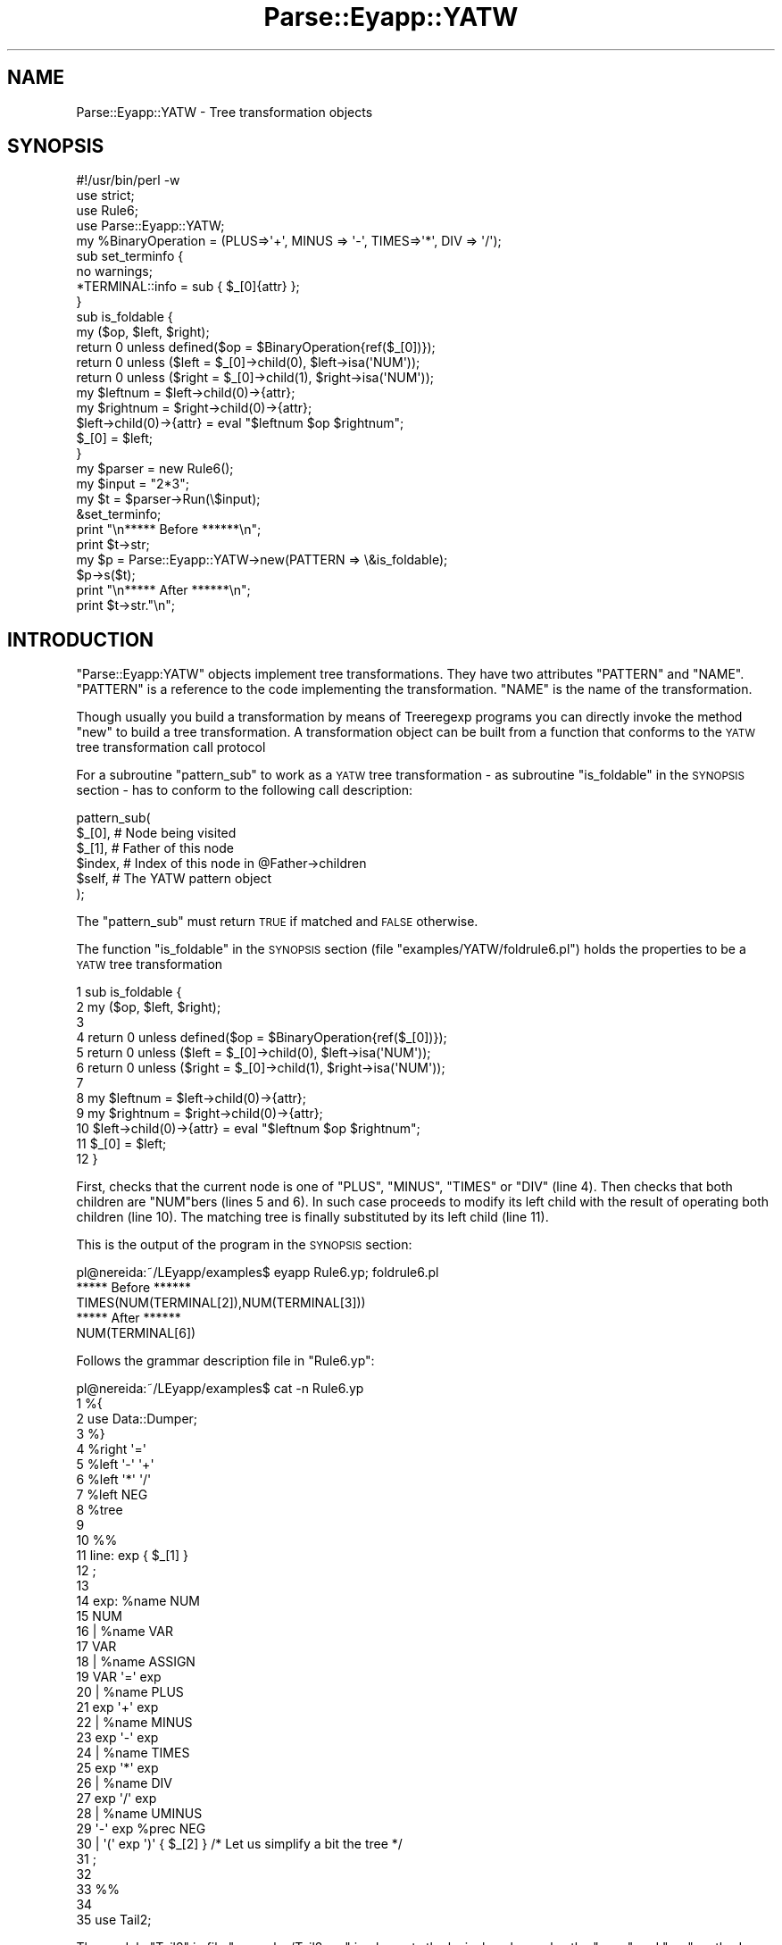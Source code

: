 .\" Automatically generated by Pod::Man 2.25 (Pod::Simple 3.20)
.\"
.\" Standard preamble:
.\" ========================================================================
.de Sp \" Vertical space (when we can't use .PP)
.if t .sp .5v
.if n .sp
..
.de Vb \" Begin verbatim text
.ft CW
.nf
.ne \\$1
..
.de Ve \" End verbatim text
.ft R
.fi
..
.\" Set up some character translations and predefined strings.  \*(-- will
.\" give an unbreakable dash, \*(PI will give pi, \*(L" will give a left
.\" double quote, and \*(R" will give a right double quote.  \*(C+ will
.\" give a nicer C++.  Capital omega is used to do unbreakable dashes and
.\" therefore won't be available.  \*(C` and \*(C' expand to `' in nroff,
.\" nothing in troff, for use with C<>.
.tr \(*W-
.ds C+ C\v'-.1v'\h'-1p'\s-2+\h'-1p'+\s0\v'.1v'\h'-1p'
.ie n \{\
.    ds -- \(*W-
.    ds PI pi
.    if (\n(.H=4u)&(1m=24u) .ds -- \(*W\h'-12u'\(*W\h'-12u'-\" diablo 10 pitch
.    if (\n(.H=4u)&(1m=20u) .ds -- \(*W\h'-12u'\(*W\h'-8u'-\"  diablo 12 pitch
.    ds L" ""
.    ds R" ""
.    ds C` ""
.    ds C' ""
'br\}
.el\{\
.    ds -- \|\(em\|
.    ds PI \(*p
.    ds L" ``
.    ds R" ''
'br\}
.\"
.\" Escape single quotes in literal strings from groff's Unicode transform.
.ie \n(.g .ds Aq \(aq
.el       .ds Aq '
.\"
.\" If the F register is turned on, we'll generate index entries on stderr for
.\" titles (.TH), headers (.SH), subsections (.SS), items (.Ip), and index
.\" entries marked with X<> in POD.  Of course, you'll have to process the
.\" output yourself in some meaningful fashion.
.ie \nF \{\
.    de IX
.    tm Index:\\$1\t\\n%\t"\\$2"
..
.    nr % 0
.    rr F
.\}
.el \{\
.    de IX
..
.\}
.\"
.\" Accent mark definitions (@(#)ms.acc 1.5 88/02/08 SMI; from UCB 4.2).
.\" Fear.  Run.  Save yourself.  No user-serviceable parts.
.    \" fudge factors for nroff and troff
.if n \{\
.    ds #H 0
.    ds #V .8m
.    ds #F .3m
.    ds #[ \f1
.    ds #] \fP
.\}
.if t \{\
.    ds #H ((1u-(\\\\n(.fu%2u))*.13m)
.    ds #V .6m
.    ds #F 0
.    ds #[ \&
.    ds #] \&
.\}
.    \" simple accents for nroff and troff
.if n \{\
.    ds ' \&
.    ds ` \&
.    ds ^ \&
.    ds , \&
.    ds ~ ~
.    ds /
.\}
.if t \{\
.    ds ' \\k:\h'-(\\n(.wu*8/10-\*(#H)'\'\h"|\\n:u"
.    ds ` \\k:\h'-(\\n(.wu*8/10-\*(#H)'\`\h'|\\n:u'
.    ds ^ \\k:\h'-(\\n(.wu*10/11-\*(#H)'^\h'|\\n:u'
.    ds , \\k:\h'-(\\n(.wu*8/10)',\h'|\\n:u'
.    ds ~ \\k:\h'-(\\n(.wu-\*(#H-.1m)'~\h'|\\n:u'
.    ds / \\k:\h'-(\\n(.wu*8/10-\*(#H)'\z\(sl\h'|\\n:u'
.\}
.    \" troff and (daisy-wheel) nroff accents
.ds : \\k:\h'-(\\n(.wu*8/10-\*(#H+.1m+\*(#F)'\v'-\*(#V'\z.\h'.2m+\*(#F'.\h'|\\n:u'\v'\*(#V'
.ds 8 \h'\*(#H'\(*b\h'-\*(#H'
.ds o \\k:\h'-(\\n(.wu+\w'\(de'u-\*(#H)/2u'\v'-.3n'\*(#[\z\(de\v'.3n'\h'|\\n:u'\*(#]
.ds d- \h'\*(#H'\(pd\h'-\w'~'u'\v'-.25m'\f2\(hy\fP\v'.25m'\h'-\*(#H'
.ds D- D\\k:\h'-\w'D'u'\v'-.11m'\z\(hy\v'.11m'\h'|\\n:u'
.ds th \*(#[\v'.3m'\s+1I\s-1\v'-.3m'\h'-(\w'I'u*2/3)'\s-1o\s+1\*(#]
.ds Th \*(#[\s+2I\s-2\h'-\w'I'u*3/5'\v'-.3m'o\v'.3m'\*(#]
.ds ae a\h'-(\w'a'u*4/10)'e
.ds Ae A\h'-(\w'A'u*4/10)'E
.    \" corrections for vroff
.if v .ds ~ \\k:\h'-(\\n(.wu*9/10-\*(#H)'\s-2\u~\d\s+2\h'|\\n:u'
.if v .ds ^ \\k:\h'-(\\n(.wu*10/11-\*(#H)'\v'-.4m'^\v'.4m'\h'|\\n:u'
.    \" for low resolution devices (crt and lpr)
.if \n(.H>23 .if \n(.V>19 \
\{\
.    ds : e
.    ds 8 ss
.    ds o a
.    ds d- d\h'-1'\(ga
.    ds D- D\h'-1'\(hy
.    ds th \o'bp'
.    ds Th \o'LP'
.    ds ae ae
.    ds Ae AE
.\}
.rm #[ #] #H #V #F C
.\" ========================================================================
.\"
.IX Title "Parse::Eyapp::YATW 3"
.TH Parse::Eyapp::YATW 3 "2012-03-23" "perl v5.16.3" "User Contributed Perl Documentation"
.\" For nroff, turn off justification.  Always turn off hyphenation; it makes
.\" way too many mistakes in technical documents.
.if n .ad l
.nh
.SH "NAME"
Parse::Eyapp::YATW \- Tree transformation objects
.SH "SYNOPSIS"
.IX Header "SYNOPSIS"
.Vb 4
\&  #!/usr/bin/perl \-w
\&  use strict;
\&  use Rule6;
\&  use Parse::Eyapp::YATW;
\&
\&  my %BinaryOperation = (PLUS=>\*(Aq+\*(Aq, MINUS => \*(Aq\-\*(Aq, TIMES=>\*(Aq*\*(Aq, DIV => \*(Aq/\*(Aq);
\&
\&  sub set_terminfo {
\&    no warnings;
\&    *TERMINAL::info = sub { $_[0]{attr} };
\&  }
\&  sub is_foldable {
\&    my ($op, $left, $right);
\&    return 0 unless defined($op = $BinaryOperation{ref($_[0])});
\&    return 0 unless ($left = $_[0]\->child(0), $left\->isa(\*(AqNUM\*(Aq));
\&    return 0 unless ($right = $_[0]\->child(1), $right\->isa(\*(AqNUM\*(Aq));
\&
\&    my $leftnum = $left\->child(0)\->{attr};
\&    my $rightnum = $right\->child(0)\->{attr};
\&    $left\->child(0)\->{attr} = eval "$leftnum $op $rightnum";
\&    $_[0] = $left;
\&  }
\&
\&  my $parser = new Rule6();
\&  my $input = "2*3";
\&  my $t = $parser\->Run(\e$input);
\&  &set_terminfo;
\&  print "\en***** Before ******\en";
\&  print $t\->str;
\&  my $p = Parse::Eyapp::YATW\->new(PATTERN => \e&is_foldable);
\&  $p\->s($t);
\&  print "\en***** After ******\en";
\&  print $t\->str."\en";
.Ve
.SH "INTRODUCTION"
.IX Header "INTRODUCTION"
\&\f(CW\*(C`Parse::Eyapp:YATW\*(C'\fR objects implement tree transformations.
They have two attributes \f(CW\*(C`PATTERN\*(C'\fR and \f(CW\*(C`NAME\*(C'\fR.
\&\f(CW\*(C`PATTERN\*(C'\fR is a reference to the code implementing the transformation.
\&\f(CW\*(C`NAME\*(C'\fR is the name of the transformation.
.PP
Though usually you build a transformation by means of Treeregexp programs
you can directly invoke the method \f(CW\*(C`new\*(C'\fR to build a tree transformation.
A transformation object can be built from a function 
that conforms to the \s-1YATW\s0 tree transformation call protocol
.PP
For a subroutine  \f(CW\*(C`pattern_sub\*(C'\fR to work as a \s-1YATW\s0 tree transformation
\&\- as subroutine \f(CW\*(C`is_foldable\*(C'\fR in the \s-1SYNOPSIS\s0 section \- has to conform to the following
call description:
.PP
.Vb 6
\&  pattern_sub(
\&      $_[0],  # Node being visited
\&      $_[1],  # Father of this node
\&      $index, # Index of this node in @Father\->children
\&      $self,  # The YATW pattern object
\&  );
.Ve
.PP
The \f(CW\*(C`pattern_sub\*(C'\fR must return \s-1TRUE\s0 if matched 
and \s-1FALSE\s0 otherwise.
.PP
The function \f(CW\*(C`is_foldable\*(C'\fR in the \s-1SYNOPSIS\s0 section
(file \f(CW\*(C`examples/YATW/foldrule6.pl\*(C'\fR)
holds the properties to be a \s-1YATW\s0 tree transformation
.PP
.Vb 12
\&     1    sub is_foldable {
\&     2      my ($op, $left, $right);
\&     3  
\&     4      return 0 unless defined($op = $BinaryOperation{ref($_[0])});
\&     5      return 0 unless ($left = $_[0]\->child(0), $left\->isa(\*(AqNUM\*(Aq));
\&     6      return 0 unless ($right = $_[0]\->child(1), $right\->isa(\*(AqNUM\*(Aq));
\&     7  
\&     8      my $leftnum = $left\->child(0)\->{attr};
\&     9      my $rightnum = $right\->child(0)\->{attr};
\&    10      $left\->child(0)\->{attr} = eval "$leftnum $op $rightnum";
\&    11      $_[0] = $left;
\&    12    }
.Ve
.PP
First, checks that the current node is one of \f(CW\*(C`PLUS\*(C'\fR, \f(CW\*(C`MINUS\*(C'\fR, \f(CW\*(C`TIMES\*(C'\fR or
\&\f(CW\*(C`DIV\*(C'\fR (line 4). Then checks that both children are \f(CW\*(C`NUM\*(C'\fRbers (lines 5 and 6).
In such case proceeds to modify its left child with the result of operating
both children (line 10). The matching tree is finally substituted by its left child
(line 11).
.PP
This is the output of the program in the \s-1SYNOPSIS\s0 section:
.PP
.Vb 1
\&  pl@nereida:~/LEyapp/examples$ eyapp Rule6.yp; foldrule6.pl
\&
\&  ***** Before ******
\&  TIMES(NUM(TERMINAL[2]),NUM(TERMINAL[3]))
\&  ***** After ******
\&  NUM(TERMINAL[6])
.Ve
.PP
Follows the grammar description file in \f(CW\*(C`Rule6.yp\*(C'\fR:
.PP
.Vb 10
\&  pl@nereida:~/LEyapp/examples$ cat \-n Rule6.yp
\&     1  %{
\&     2  use Data::Dumper;
\&     3  %}
\&     4  %right  \*(Aq=\*(Aq
\&     5  %left   \*(Aq\-\*(Aq \*(Aq+\*(Aq
\&     6  %left   \*(Aq*\*(Aq \*(Aq/\*(Aq
\&     7  %left   NEG
\&     8  %tree
\&     9
\&    10  %%
\&    11  line: exp  { $_[1] }
\&    12  ;
\&    13
\&    14  exp:      %name NUM
\&    15              NUM
\&    16          | %name VAR
\&    17            VAR
\&    18          | %name ASSIGN
\&    19            VAR \*(Aq=\*(Aq exp
\&    20          | %name PLUS
\&    21            exp \*(Aq+\*(Aq exp
\&    22          | %name MINUS
\&    23            exp \*(Aq\-\*(Aq exp
\&    24          | %name TIMES
\&    25            exp \*(Aq*\*(Aq exp
\&    26          | %name DIV
\&    27            exp \*(Aq/\*(Aq exp
\&    28          | %name UMINUS
\&    29            \*(Aq\-\*(Aq exp %prec NEG
\&    30          |   \*(Aq(\*(Aq exp \*(Aq)\*(Aq  { $_[2] } /* Let us simplify a bit the tree */
\&    31  ;
\&    32
\&    33  %%
\&    34
\&    35  use Tail2;
.Ve
.PP
The module \f(CW\*(C`Tail2\*(C'\fR in file \f(CW\*(C`examples/Tail2.pm\*(C'\fR  implements the lexical 
analyzer plus the \f(CW\*(C`error\*(C'\fR and \f(CW\*(C`run\*(C'\fR methods.
.SH "Parse::Eyapp:YATW  Methods"
.IX Header "Parse::Eyapp:YATW  Methods"
\&\f(CW\*(C`Parse::Eyapp:YATW\*(C'\fR objects represent tree transformations.
They carry the information of what nodes match and how to modify
them.
.SS "Parse::Eyapp::YATW\->new"
.IX Subsection "Parse::Eyapp::YATW->new"
Builds a treeregexp transformation object.
Though usually you build a transformation by means of Treeregexp programs
you can directly invoke the method to build a tree transformation.
A transformation object can be built from a function 
that conforms to the \s-1YATW\s0 tree transformation call protocol
(see the section \*(L"The \s-1YATW\s0 Tree Transformation Call Protocol\*(R").
Follows an example (file \f(CW\*(C`examples/12ts_simplify_with_s.pl\*(C'\fR):
.PP
.Vb 10
\& nereida:~/src/perl/YappWithDefaultAction/examples> \e
\&        sed \-ne \*(Aq68,$p\*(Aq 12ts_simplify_with_s.pl | cat \-n
\&  1  sub is_code {
\&  2    my $self = shift; # tree
\&  3
\&  4    # After the shift $_[0] is the father, $_[1] the index
\&  5    if ((ref($self) eq \*(AqCODE\*(Aq)) {
\&  6      splice(@{$_[0]\->{children}}, $_[1], 1);
\&  7      return 1;
\&  8    }
\&  9    return 0;
\& 10  }
\& 11
\& 12  Parse::Eyapp\->new_grammar(
\& 13    input=>$translationscheme,
\& 14    classname=>\*(AqCalc\*(Aq,
\& 15    firstline =>7,
\& 16  );
\& 17  my $parser = Calc\->new();                # Create the parser
\& 18
\& 19  $parser\->YYData\->{INPUT} = "2*\-3\en";  print "2*\-3\en"; # Set the input
\& 20  my $t = $parser\->Run;                    # Parse it
\& 21  print $t\->str."\en";
\& 22  my $p = Parse::Eyapp::YATW\->new(PATTERN => \e&is_code);
\& 23  $p\->s($t);
\& 24  { no warnings; # make attr info available only for this display
\& 25    local *TERMINAL::info = sub { $_[0]{attr} };
\& 26    print $t\->str."\en";
\& 27  }
.Ve
.PP
After the \f(CW\*(C`Parse::Eyapp::YATW\*(C'\fR object \f(CW$p\fR is built at line 22
the call to method \f(CW\*(C`$p\->s($t)\*(C'\fR applies  the 
transformation \f(CW\*(C`is_code\*(C'\fR using a bottom-up traversing of the tree \f(CW$t\fR.
The achieved effect is the elimination of \f(CW\*(C`CODE\*(C'\fR references
in the translation scheme tree.
When executed the former code produces:
.PP
.Vb 4
\& nereida:~/src/perl/YappWithDefaultAction/examples> 12ts_simplify_with_s.pl
\& 2*\-3
\& EXP(TIMES(NUM(TERMINAL,CODE),TERMINAL,UMINUS(TERMINAL,NUM(TERMINAL,CODE),CODE),CODE),CODE)
\& EXP(TIMES(NUM(TERMINAL[2]),TERMINAL[*],UMINUS(TERMINAL[\-],NUM(TERMINAL[3]))))
.Ve
.PP
The file \f(CW\*(C`foldrule6.pl\*(C'\fR in the \f(CW\*(C`examples/\*(C'\fR distribution directory
gives you another example:
.PP
.Vb 10
\& nereida:~/src/perl/YappWithDefaultAction/examples> cat \-n foldrule6.pl
\&   1  #!/usr/bin/perl \-w
\&   2  use strict;
\&   3  use Rule6;
\&   4  use Parse::Eyapp::YATW;
\&   5
\&   6  my %BinaryOperation = (PLUS=>\*(Aq+\*(Aq, MINUS => \*(Aq\-\*(Aq, TIMES=>\*(Aq*\*(Aq, DIV => \*(Aq/\*(Aq);
\&   7
\&   8  sub set_terminfo {
\&   9    no warnings;
\&  10    *TERMINAL::info = sub { $_[0]{attr} };
\&  11  }
\&  12  sub is_foldable {
\&  13    my ($op, $left, $right);
\&  14    return 0 unless defined($op = $BinaryOperation{ref($_[0])});
\&  15    return 0 unless ($left = $_[0]\->child(0), $left\->isa(\*(AqNUM\*(Aq));
\&  16    return 0 unless ($right = $_[0]\->child(1), $right\->isa(\*(AqNUM\*(Aq));
\&  17
\&  18    my $leftnum = $left\->child(0)\->{attr};
\&  19    my $rightnum = $right\->child(0)\->{attr};
\&  20    $left\->child(0)\->{attr} = eval "$leftnum $op $rightnum";
\&  21    $_[0] = $left;
\&  22  }
\&  23
\&  24  my $parser = new Rule6();
\&  25  $parser\->YYData\->{INPUT} = "2*3";
\&  26  my $t = $parser\->Run;
\&  27  &set_terminfo;
\&  28  print "\en***** Before ******\en";
\&  29  print $t\->str;
\&  30  my $p = Parse::Eyapp::YATW\->new(PATTERN => \e&is_foldable);
\&  31  $p\->s($t);
\&  32  print "\en***** After ******\en";
\&  33  print $t\->str."\en";
.Ve
.PP
when executed produces:
.PP
.Vb 1
\& nereida:~/src/perl/YappWithDefaultAction/examples> foldrule6.pl
\&
\& ***** Before ******
\& TIMES(NUM(TERMINAL[2]),NUM(TERMINAL[3]))
\& ***** After ******
\& NUM(TERMINAL[6])
.Ve
.SS "The \s-1YATW\s0 Tree Transformation Call Protocol"
.IX Subsection "The YATW Tree Transformation Call Protocol"
For a subroutine  \f(CW\*(C`pattern_sub\*(C'\fR to work as a \s-1YATW\s0 tree transformation
\&\- as subroutines \f(CW\*(C`is_foldable\*(C'\fR and  \f(CW\*(C`is_code\*(C'\fR above \- has to conform to the following
call description:
.PP
.Vb 6
\&  pattern_sub(
\&      $_[0],  # Node being visited
\&      $_[1],  # Father of this node
\&      $index, # Index of this node in @Father\->children
\&      $self,  # The YATW pattern object
\&  );
.Ve
.PP
The \f(CW\*(C`pattern_sub\*(C'\fR must return \s-1TRUE\s0 if matched 
and \s-1FALSE\s0 otherwise.
.PP
The protocol may change in the near future. 
Avoid using other information than the fact that 
the first argument 
is the node being visited.
.SS "Parse::Eyapp::YATW\->buildpatterns"
.IX Subsection "Parse::Eyapp::YATW->buildpatterns"
Works as \f(CW\*(C`Parse::Eyapp\->new\*(C'\fR but receives an array of subs 
conforming to the \s-1YATW\s0 Tree Transformation Call Protocol.
.PP
.Vb 1
\&  our @all = Parse::Eyapp::YATW\->buildpatt(\e&delete_code, \e&delete_tokens);
.Ve
.ie n .SS "$yatw\->delete"
.el .SS "\f(CW$yatw\fP\->delete"
.IX Subsection "$yatw->delete"
The root of the tree that is currently matched 
by the \s-1YATW\s0 transformation \f(CW$yatw\fR will be deleted from 
the tree as soon as is safe. That usually means 
when the processing of their siblings
is finished. The following
example (taken from file \f(CW\*(C`examples/13ts_simplify_with_delete.pl\*(C'\fR in 
the Parse::Eyapp distribution) 
illustrates how to eliminate \s-1CODE\s0 and syntactic terminals from the 
syntax tree:
.PP
.Vb 10
\& pl@nereida:~/src/perl/YappWithDefaultAction/examples$ \e
\&        sed \-ne \*(Aq62,$p\*(Aq 13ts_simplify_with_delete.pl | cat \-n
\&  1  sub not_useful {
\&  2    my $self = shift; # node
\&  3    my $pat = $_[2];  # get the YATW object
\&  4
\&  5    (ref($self) eq \*(AqCODE\*(Aq) or ((ref($self) eq \*(AqTERMINAL\*(Aq) and ($self\->{token} eq $self\->{attr}))
\&  6      or do { return 0 };
\&  7    $pat\->delete();
\&  8    return 1;
\&  9  }
\& 10
\& 11  Parse::Eyapp\->new_grammar(
\& 12    input=>$translationscheme,
\& 13    classname=>\*(AqCalc\*(Aq,
\& 14    firstline =>7,
\& 15  );
\& 16  my $parser = Calc\->new();                # Create the parser
\& 17
\& 18  $parser\->YYData\->{INPUT} = "2*3\en"; print $parser\->YYData\->{INPUT};
\& 19  my $t = $parser\->Run;                    # Parse it
\& 20  print $t\->str."\en";                      # Show the tree
\& 21  my $p = Parse::Eyapp::YATW\->new(PATTERN => \e&not_useful); 
\& 22  $p\->s($t);                               # Delete nodes
\& 23  print $t\->str."\en";                      # Show the tree
.Ve
.PP
when executed we get the following output:
.PP
.Vb 4
\& pl@nereida:~/src/perl/YappWithDefaultAction/examples$ 13ts_simplify_with_delete.pl
\& 2*3
\& EXP(TIMES(NUM(TERMINAL[2],CODE),TERMINAL[*],NUM(TERMINAL[3],CODE),CODE))
\& EXP(TIMES(NUM(TERMINAL[2]),NUM(TERMINAL[3])))
.Ve
.ie n .SS "$yatw\->unshift"
.el .SS "\f(CW$yatw\fP\->unshift"
.IX Subsection "$yatw->unshift"
The call \f(CW\*(C`$yatw\->unshift($b)\*(C'\fR 
safely unshifts (inserts at the beginning)
the node \f(CW$b\fR in the list of its 
siblings of the node that matched (i.e in the list of siblings of \f(CW$_[0]\fR). 
The following example
shows a \s-1YATW\s0 transformation
\&\f(CW\*(C`insert_child\*(C'\fR that illustrates the use of \f(CW\*(C`unshift\*(C'\fR (file \f(CW\*(C`examples/26delete_with_trreereg.pl\*(C'\fR):
.PP
.Vb 10
\& pl@nereida:~/src/perl/YappWithDefaultAction/examples$ \e
\&         sed \-ne \*(Aq70,$p\*(Aq 26delete_with_trreereg.pl | cat \-n
\&  1  my $transform = Parse::Eyapp::Treeregexp\->new( STRING => q{
\&  2
\&  3      delete_code : CODE => { $delete_code\->delete() }
\&  4
\&  5      {
\&  6        sub not_semantic {
\&  7          my $self = shift;
\&  8          return  1 if ((ref($self) eq \*(AqTERMINAL\*(Aq) and ($self\->{token} eq $self\->{attr}));
\&  9          return 0;
\& 10        }
\& 11      }
\& 12
\& 13      delete_tokens : TERMINAL and { not_semantic($TERMINAL) } => {
\& 14        $delete_tokens\->delete();
\& 15      }
\& 16
\& 17      insert_child : TIMES(NUM(TERMINAL), NUM(TERMINAL)) => {
\& 18        my $b = Parse::Eyapp::Node\->new( \*(AqUMINUS(TERMINAL)\*(Aq,
\& 19          sub { $_[1]\->{attr} = \*(Aq4.5\*(Aq }); # The new node will be a sibling of TIMES
\& 20
\& 21        $insert_child\->unshift($b); 
\& 22      }
\& 23    },
\& 24  )\->generate();
\& 25
\& 26  Parse::Eyapp\->new_grammar(
\& 27    input=>$translationscheme,
\& 28    classname=>\*(AqCalc\*(Aq,
\& 29    firstline =>7,
\& 30  );
\& 31  my $parser = Calc\->new();                # Create the parser
\& 32
\& 33  $parser\->YYData\->{INPUT} = "2*3\en"; print $parser\->YYData\->{INPUT}; # Set the input
\& 34  my $t = $parser\->Run;                # Parse it
\& 35  print $t\->str."\en";                        # Show the tree
\& 36  # Get the AST
\& 37  our ($delete_tokens, $delete_code);
\& 38  $t\->s($delete_tokens, $delete_code);
\& 39  print $t\->str."\en";                        # Show the tree
\& 40  our $insert_child;
\& 41  $insert_child\->s($t);
\& 42  print $t\->str."\en";                        # Show the tree
.Ve
.PP
When is executed the program produces the following output:
.PP
.Vb 5
\& pl@nereida:~/src/perl/YappWithDefaultAction/examples$ 26delete_with_trreereg.pl
\& 2*3
\& EXP(TIMES(NUM(TERMINAL[2],CODE),TERMINAL[*],NUM(TERMINAL[3],CODE),CODE))
\& EXP(TIMES(NUM(TERMINAL[2]),NUM(TERMINAL[3])))
\& EXP(UMINUS(TERMINAL[4.5]),TIMES(NUM(TERMINAL[2]),NUM(TERMINAL[3])))
.Ve
.PP
Don't try to take advantage that the transformation sub receives
in \f(CW$_[1]\fR a reference to the father 
(see the section \*(L"The \s-1YATW\s0 Tree Transformation Call Protocol\*(R") 
and do something like:
.PP
.Vb 1
\&  unshift $_[1]\->{children}, $b
.Ve
.PP
it is unsafe.
.ie n .SS "$yatw\->insert_before"
.el .SS "\f(CW$yatw\fP\->insert_before"
.IX Subsection "$yatw->insert_before"
A call to \f(CW\*(C`$yatw\->insert_before($node)\*(C'\fR safely inserts 
\&\f(CW$node\fR in the list of siblings of \f(CW$_[0]\fR
just before \f(CW$_[0]\fR (i.e. the node that matched with \f(CW$yatw\fR).
The following example (see
file \f(CW\*(C`examples/YATW/moveinvariantoutofloopcomplexformula.pl\*(C'\fR)
illustrates its use:
.PP
.Vb 9
\&  my $p = Parse::Eyapp::Treeregexp\->new( STRING => q{
\&    moveinvariant: WHILE(VAR($b), BLOCK(@a, ASSIGN($x, $e), @c)) 
\&         and { is_invariant($ASSIGN, $WHILE) } => {
\&           my $assign = $ASSIGN;
\&           $BLOCK\->delete($ASSIGN);
\&           $moveinvariant\->insert_before($assign);
\&         }
\&    },
\&  );
.Ve
.PP
Here the \f(CW\*(C`ASSIGN($x, $e)\*(C'\fR subtree \- if is loop invariant \- 
will be moved
to the list of siblings of \f(CW$WHILE\fR
just before the \f(CW$WHILE\fR.
Thus a program like
.PP
.Vb 1
\&  "a =1000; c = 1; while (a) { c = c*a; b = 5; a = a\-1 }\en"
.Ve
.PP
is transformed in s.t. like:
.PP
.Vb 1
\&  "a =1000; c = 1; b = 5; while (a) { c = c*a; a = a\-1 }\en"
.Ve
.SH "TREE MATCHING AND TREE SUBSTITUTION"
.IX Header "TREE MATCHING AND TREE SUBSTITUTION"
See the documentation in Parse::Eyapp::treematchingtut
.SH "SEE ALSO"
.IX Header "SEE ALSO"
.IP "\(bu" 4
The project home is at http://code.google.com/p/parse\-eyapp/ <http://code.google.com/p/parse-eyapp/>.
Use a subversion client to anonymously check out the latest project source code:
.Sp
.Vb 1
\&   svn checkout http://parse\-eyapp.googlecode.com/svn/trunk/ parse\-eyapp\-read\-only
.Ve
.IP "\(bu" 4
The tutorial \fIParsing Strings and Trees with\fR \f(CW\*(C`Parse::Eyapp\*(C'\fR
(An Introduction to Compiler Construction in seven pages) in
<http://nereida.deioc.ull.es/~pl/eyapsimple/>
.IP "\(bu" 4
Parse::Eyapp, 
Parse::Eyapp::eyapplanguageref, 
Parse::Eyapp::debuggingtut,
Parse::Eyapp::defaultactionsintro,
Parse::Eyapp::translationschemestut,
Parse::Eyapp::Driver,
Parse::Eyapp::Node,
Parse::Eyapp::YATW,
Parse::Eyapp::Treeregexp,
Parse::Eyapp::Scope,
Parse::Eyapp::Base,
Parse::Eyapp::datagenerationtut
.IP "\(bu" 4
The pdf file in <http://nereida.deioc.ull.es/~pl/perlexamples/languageintro.pdf>
.IP "\(bu" 4
The pdf file in <http://nereida.deioc.ull.es/~pl/perlexamples/debuggingtut.pdf>
.IP "\(bu" 4
The pdf file in <http://nereida.deioc.ull.es/~pl/perlexamples/eyapplanguageref.pdf>
.IP "\(bu" 4
The pdf file in <http://nereida.deioc.ull.es/~pl/perlexamples/Treeregexp.pdf>
.IP "\(bu" 4
The pdf file in <http://nereida.deioc.ull.es/~pl/perlexamples/Node.pdf>
.IP "\(bu" 4
The pdf file in <http://nereida.deioc.ull.es/~pl/perlexamples/YATW.pdf>
.IP "\(bu" 4
The pdf file in <http://nereida.deioc.ull.es/~pl/perlexamples/Eyapp.pdf>
.IP "\(bu" 4
The pdf file in <http://nereida.deioc.ull.es/~pl/perlexamples/Base.pdf>
.IP "\(bu" 4
The pdf file in <http://nereida.deioc.ull.es/~pl/perlexamples/translationschemestut.pdf>
.IP "\(bu" 4
The pdf file in <http://nereida.deioc.ull.es/~pl/perlexamples/treematchingtut.pdf>
.IP "\(bu" 4
perldoc eyapp,
.IP "\(bu" 4
perldoc treereg,
.IP "\(bu" 4
perldoc vgg,
.IP "\(bu" 4
The Syntax Highlight file for vim at <http://www.vim.org/scripts/script.php?script_id=2453>
and <http://nereida.deioc.ull.es/~vim/>
.IP "\(bu" 4
\&\fIAnalisis Lexico y Sintactico\fR, (Notes for a course in compiler 
construction) by  Casiano Rodriguez-Leon. 
Available at  <http://nereida.deioc.ull.es/~pl/perlexamples/>
Is the more complete and reliable source for Parse::Eyapp. However is in Spanish.
.IP "\(bu" 4
Parse::Yapp,
.IP "\(bu" 4
Man pages of \fIyacc\fR\|(1) and
\&\fIbison\fR\|(1),
<http://www.delorie.com/gnu/docs/bison/bison.html>
.IP "\(bu" 4
Language::AttributeGrammar
.IP "\(bu" 4
Parse::RecDescent.
.IP "\(bu" 4
HOP::Parser
.IP "\(bu" 4
HOP::Lexer
.IP "\(bu" 4
ocamlyacc tutorial at 
http://plus.kaist.ac.kr/~shoh/ocaml/ocamllex\-ocamlyacc/ocamlyacc\-tutorial/ocamlyacc\-tutorial.html <http://plus.kaist.ac.kr/~shoh/ocaml/ocamllex-ocamlyacc/ocamlyacc-tutorial/ocamlyacc-tutorial.html>
.SH "REFERENCES"
.IX Header "REFERENCES"
.IP "\(bu" 4
The classic Dragon's book \fICompilers: Principles, Techniques, and Tools\fR 
by Alfred V. Aho, Ravi Sethi and
Jeffrey D. Ullman (Addison-Wesley 1986)
.IP "\(bu" 4
\&\fI\s-1CS2121:\s0 The Implementation and Power of Programming Languages\fR
(See <http://www.cs.man.ac.uk/~pjj>, <http://www.cs.man.ac.uk/~pjj/complang/g2lr.html> 
and <http://www.cs.man.ac.uk/~pjj/cs2121/ho/ho.html>) by 
Pete Jinks
.SH "CONTRIBUTORS"
.IX Header "CONTRIBUTORS"
.IP "\(bu" 2
Hal Finkel <http://www.halssoftware.com/>
.IP "\(bu" 2
G. Williams <http://kasei.us/>
.IP "\(bu" 2
Thomas L. Shinnick <http://search.cpan.org/~tshinnic/>
.IP "\(bu" 2
Frank Leray
.SH "AUTHOR"
.IX Header "AUTHOR"
Casiano Rodriguez-Leon (casiano@ull.es)
.SH "ACKNOWLEDGMENTS"
.IX Header "ACKNOWLEDGMENTS"
This work has been supported by \s-1CEE\s0 (\s-1FEDER\s0) and the Spanish Ministry of
\&\fIEducacion y Ciencia\fR through \fIPlan Nacional I+D+I\fR number \s-1TIN2005\-08818\-C04\-04\s0
(\s-1ULL::OPLINK\s0 project <http://www.oplink.ull.es/>). 
Support from Gobierno de Canarias was through \s-1GC02210601\s0
(\fIGrupos Consolidados\fR).
The University of La Laguna has also supported my work in many ways
and for many years.
.PP
A large percentage of  code is verbatim taken from Parse::Yapp 1.05.
The author of Parse::Yapp is Francois Desarmenien.
.PP
I wish to thank Francois Desarmenien for his Parse::Yapp module, 
to my students at La Laguna and to the Perl Community. Thanks to 
the people who have contributed to improve the module (see \*(L"\s-1CONTRIBUTORS\s0\*(R" in Parse::Eyapp).
Thanks to Larry Wall for giving us Perl.
Special thanks to Juana.
.SH "LICENCE AND COPYRIGHT"
.IX Header "LICENCE AND COPYRIGHT"
Copyright (c) 2006\-2008 Casiano Rodriguez-Leon (casiano@ull.es). All rights reserved.
.PP
Parse::Yapp copyright is of Francois Desarmenien, all rights reserved. 1998\-2001
.PP
These modules are free software; you can redistribute it and/or
modify it under the same terms as Perl itself. See perlartistic.
.PP
This program is distributed in the hope that it will be useful,
but \s-1WITHOUT\s0 \s-1ANY\s0 \s-1WARRANTY\s0; without even the implied warranty of
\&\s-1MERCHANTABILITY\s0 or \s-1FITNESS\s0 \s-1FOR\s0 A \s-1PARTICULAR\s0 \s-1PURPOSE\s0.

